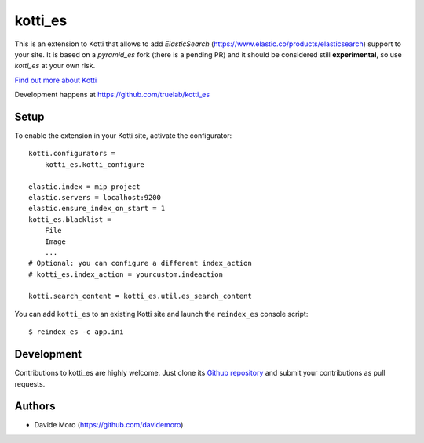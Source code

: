 kotti_es
********

\This is an extension to Kotti that allows to add `ElasticSearch` (https://www.elastic.co/products/elasticsearch)
support to your site.
It is based on a `pyramid_es` fork (there is a pending PR) and it should be considered still
**experimental**, so use `kotti_es` at your own risk.

|build status|_

`Find out more about Kotti`_

Development happens at https://github.com/truelab/kotti_es

.. |build status| image:: https://secure.travis-ci.org/truelab/kotti_es.png?branch=master
.. _build status: http://travis-ci.org/truelab/kotti_es
.. _Find out more about Kotti: http://pypi.python.org/pypi/Kotti

Setup
=====

To enable the extension in your Kotti site, activate the configurator::

    kotti.configurators =
        kotti_es.kotti_configure

    elastic.index = mip_project
    elastic.servers = localhost:9200
    elastic.ensure_index_on_start = 1
    kotti_es.blacklist =
        File
        Image
        ...
    # Optional: you can configure a different index_action
    # kotti_es.index_action = yourcustom.indeaction

    kotti.search_content = kotti_es.util.es_search_content


You can add ``kotti_es`` to an existing Kotti site and launch the ``reindex_es`` console script::

    $ reindex_es -c app.ini

Development
===========

Contributions to kotti_es are highly welcome.
Just clone its `Github repository`_ and submit your contributions as pull requests.

.. _tracker: https://github.com/truelab/kotti_es/issues
.. _Github repository: https://github.com/truelab/kotti_es

Authors
=======

* Davide Moro (https://github.com/davidemoro)
